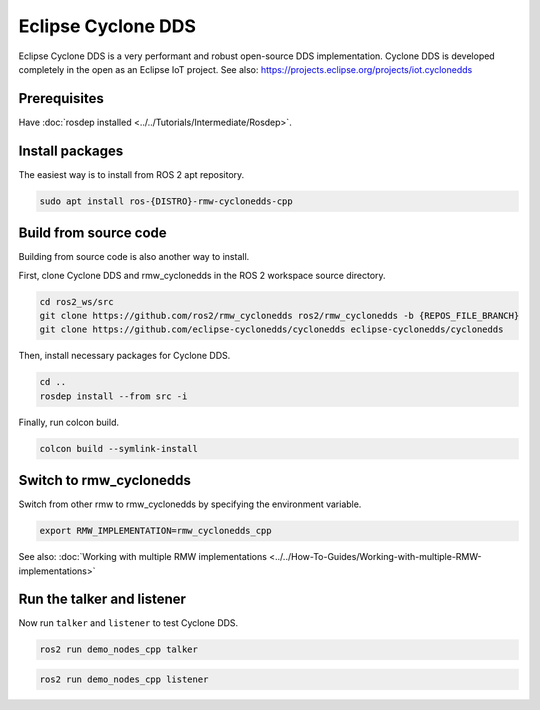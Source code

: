.. redirect-from::

    Working-with-Eclipse-CycloneDDS

Eclipse Cyclone DDS
===================

Eclipse Cyclone DDS is a very performant and robust open-source DDS implementation.
Cyclone DDS is developed completely in the open as an Eclipse IoT project.
See also: https://projects.eclipse.org/projects/iot.cyclonedds


Prerequisites
-------------

Have :doc:`rosdep installed <../../Tutorials/Intermediate/Rosdep>`.

Install packages
----------------

The easiest way is to install from ROS 2 apt repository.

.. code-block:: bash

   sudo apt install ros-{DISTRO}-rmw-cyclonedds-cpp

Build from source code
----------------------

Building from source code is also another way to install.

First, clone Cyclone DDS and rmw_cyclonedds in the ROS 2 workspace source directory.

.. code-block:: bash

   cd ros2_ws/src
   git clone https://github.com/ros2/rmw_cyclonedds ros2/rmw_cyclonedds -b {REPOS_FILE_BRANCH}
   git clone https://github.com/eclipse-cyclonedds/cyclonedds eclipse-cyclonedds/cyclonedds

Then, install necessary packages for Cyclone DDS.

.. code-block:: bash

   cd ..
   rosdep install --from src -i

Finally, run colcon build.

.. code-block:: bash

   colcon build --symlink-install

Switch to rmw_cyclonedds
------------------------

Switch from other rmw to rmw_cyclonedds by specifying the environment variable.

.. code-block:: bash

   export RMW_IMPLEMENTATION=rmw_cyclonedds_cpp

See also: :doc:`Working with multiple RMW implementations <../../How-To-Guides/Working-with-multiple-RMW-implementations>`

Run the talker and listener
---------------------------

Now run ``talker`` and ``listener`` to test Cyclone DDS.

.. code-block:: bash

   ros2 run demo_nodes_cpp talker

.. code-block:: bash

   ros2 run demo_nodes_cpp listener
